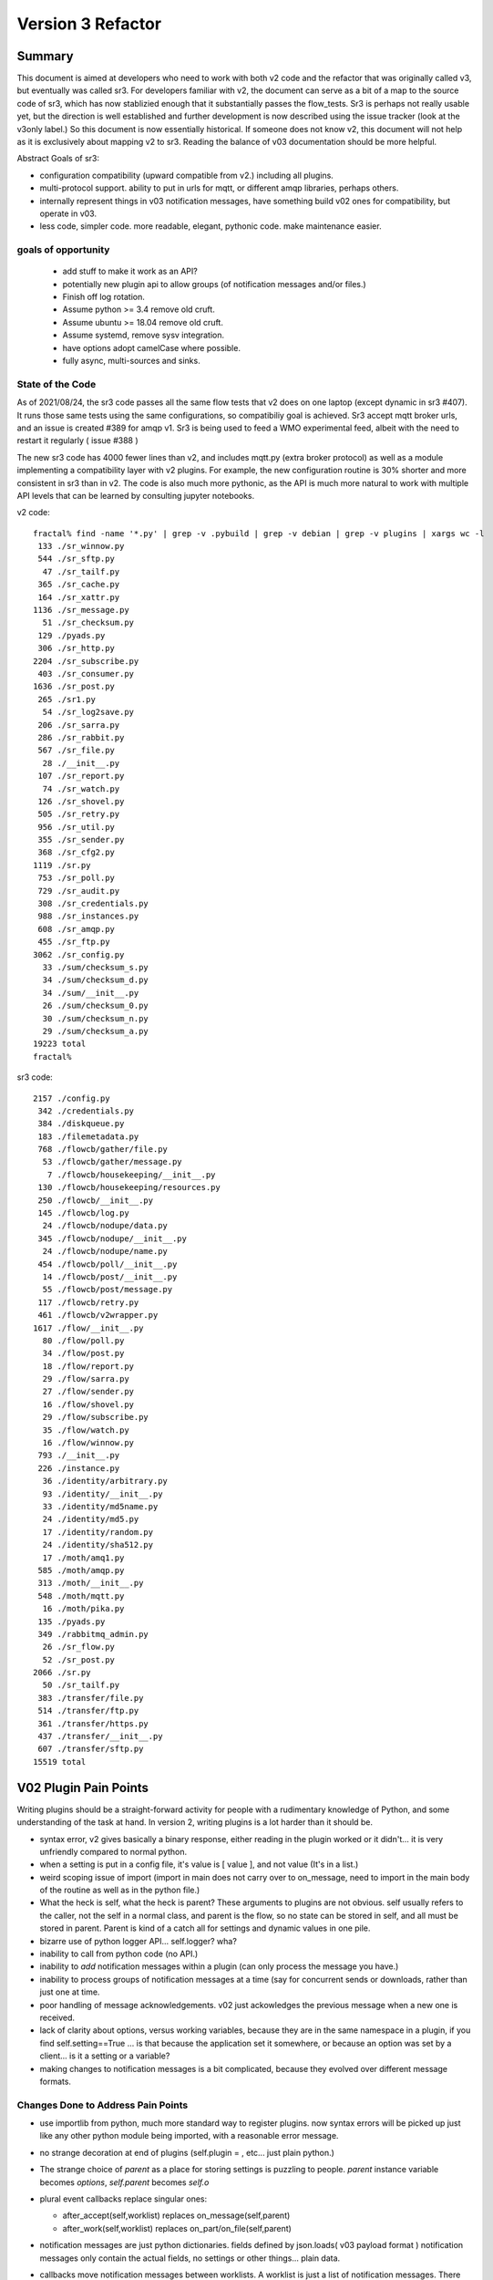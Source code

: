 
==================
Version 3 Refactor
==================

Summary
-------

This document is aimed at developers who need to work with both v2 code and 
the refactor that was originally called v3, but eventually was called sr3.
For developers familiar with v2, the document can serve as a bit of a map 
to the source code of sr3, which has now stablizied enough that it substantially 
passes the flow_tests. Sr3 is perhaps not really usable yet, but the direction
is well established and further development is now described using the issue
tracker (look at the v3only label.) So this document is now essentially 
historical. If someone does not know v2, this document will not help as it is
exclusively about mapping v2 to sr3. Reading the balance of v03 documentation
should be more helpful. 

Abstract Goals of sr3:

* configuration compatibility (upward compatible from v2.) including all plugins.

* multi-protocol support.
  ability to put in urls for mqtt, or different amqp libraries, perhaps others.

* internally represent things in v03 notification messages, have something build
  v02 ones for compatibility, but operate in v03.

* less code, simpler code.
  more readable, elegant, pythonic code.
  make maintenance easier. 


goals of opportunity
~~~~~~~~~~~~~~~~~~~~

  * add stuff to make it work as an API?
  * potentially new plugin api to allow groups (of notification messages and/or files.)
  * Finish off log rotation. 
  * Assume python >= 3.4 remove old cruft.
  * Assume ubuntu >= 18.04 remove old cruft.
  * Assume systemd, remove sysv integration.
  * have options adopt camelCase where possible.
  * fully async, multi-sources and sinks.
 
State of the Code
~~~~~~~~~~~~~~~~~

As of 2021/08/24, the sr3 code passes all the same flow tests that v2 does
on one laptop (except dynamic in sr3 #407). It runs those same tests using the same configurations, so compatibiliy
goal is achieved. Sr3 accept mqtt broker urls, and an issue is created #389 for amqp v1.
Sr3 is being used to feed a WMO experimental feed, albeit with the need
to restart it regularly ( issue #388 )

The new sr3 code has 4000 fewer lines than v2, and includes mqtt.py (extra broker protocol) 
as well as a module implementing a compatibility layer with v2 plugins. For example, the 
new configuration routine is 30% shorter and more consistent in sr3 than in v2.
The code is also much more pythonic, as the API is much more 
natural to work with multiple API levels that can be learned by consulting jupyter notebooks.


v2 code::

  fractal% find -name '*.py' | grep -v .pybuild | grep -v debian | grep -v plugins | xargs wc -l
   133 ./sr_winnow.py
   544 ./sr_sftp.py
    47 ./sr_tailf.py
   365 ./sr_cache.py
   164 ./sr_xattr.py
  1136 ./sr_message.py
    51 ./sr_checksum.py
   129 ./pyads.py
   306 ./sr_http.py
  2204 ./sr_subscribe.py
   403 ./sr_consumer.py
  1636 ./sr_post.py
   265 ./sr1.py
    54 ./sr_log2save.py
   206 ./sr_sarra.py
   286 ./sr_rabbit.py
   567 ./sr_file.py
    28 ./__init__.py
   107 ./sr_report.py
    74 ./sr_watch.py
   126 ./sr_shovel.py
   505 ./sr_retry.py
   956 ./sr_util.py
   355 ./sr_sender.py
   368 ./sr_cfg2.py
  1119 ./sr.py
   753 ./sr_poll.py
   729 ./sr_audit.py
   308 ./sr_credentials.py
   988 ./sr_instances.py
   608 ./sr_amqp.py
   455 ./sr_ftp.py
  3062 ./sr_config.py
    33 ./sum/checksum_s.py
    34 ./sum/checksum_d.py
    34 ./sum/__init__.py
    26 ./sum/checksum_0.py
    30 ./sum/checksum_n.py
    29 ./sum/checksum_a.py
  19223 total
  fractal% 

sr3 code::

  2157 ./config.py
   342 ./credentials.py
   384 ./diskqueue.py
   183 ./filemetadata.py
   768 ./flowcb/gather/file.py
    53 ./flowcb/gather/message.py
     7 ./flowcb/housekeeping/__init__.py
   130 ./flowcb/housekeeping/resources.py
   250 ./flowcb/__init__.py
   145 ./flowcb/log.py
    24 ./flowcb/nodupe/data.py
   345 ./flowcb/nodupe/__init__.py
    24 ./flowcb/nodupe/name.py
   454 ./flowcb/poll/__init__.py
    14 ./flowcb/post/__init__.py
    55 ./flowcb/post/message.py
   117 ./flowcb/retry.py
   461 ./flowcb/v2wrapper.py
  1617 ./flow/__init__.py
    80 ./flow/poll.py
    34 ./flow/post.py
    18 ./flow/report.py
    29 ./flow/sarra.py
    27 ./flow/sender.py
    16 ./flow/shovel.py
    29 ./flow/subscribe.py
    35 ./flow/watch.py
    16 ./flow/winnow.py
   793 ./__init__.py
   226 ./instance.py
    36 ./identity/arbitrary.py
    93 ./identity/__init__.py
    33 ./identity/md5name.py
    24 ./identity/md5.py
    17 ./identity/random.py
    24 ./identity/sha512.py
    17 ./moth/amq1.py
   585 ./moth/amqp.py
   313 ./moth/__init__.py
   548 ./moth/mqtt.py
    16 ./moth/pika.py
   135 ./pyads.py
   349 ./rabbitmq_admin.py
    26 ./sr_flow.py
    52 ./sr_post.py
  2066 ./sr.py
    50 ./sr_tailf.py
   383 ./transfer/file.py
   514 ./transfer/ftp.py
   361 ./transfer/https.py
   437 ./transfer/__init__.py
   607 ./transfer/sftp.py
  15519 total


V02 Plugin Pain Points
----------------------

Writing plugins should be a straight-forward activity for people with a rudimentary
knowledge of Python, and some understanding of the task at hand. In version 2,
writing plugins is a lot harder than it should be.  

* syntax error, v2 gives basically a binary response, either reading in the plugin worked
  or it didn't... it is very unfriendly compared to normal python.

* when a setting is put in a config file, it's value is [ value ], and not value (It's in a list.)

* weird scoping issue of import (import in main does not carry over to on_message, need to import 
  in the main body of the routine as well as in the python file.)

* What the heck is self, what the heck is parent? These arguments to plugins are not obvious. 
  self usually refers to the caller, not the self in a normal class, and parent is the flow,
  so no state can be stored in self, and all must be stored in parent. Parent is kind of
  a catch all for settings and dynamic values in one pile.

* bizarre use of python logger API... self.logger? wha?

* inability to call from python code (no API.)

* inability to *add* notification messages within a plugin (can only process the message you have.)

* inability to process groups of notification messages at a time (say for concurrent sends or 
  downloads, rather than just one at time.

* poor handling of message acknowledgements. v02 just ackowledges the previous message 
  when a new one is received.

* lack of clarity about options, versus working variables, because they are in the same namespace
  in a plugin, if you find self.setting==True  ... is that because the application set it somewhere, 
  or because an option was set by a client... is it a setting or a variable?

* making changes to notification messages is a bit complicated, because they evolved over different message formats.


Changes Done to Address Pain Points
~~~~~~~~~~~~~~~~~~~~~~~~~~~~~~~~~~~

* use importlib from python, much more standard way to register plugins.
  now syntax errors will be picked up just like any other python module being imported,
  with a reasonable error message.

* no strange decoration at end of plugins (self.plugin = , etc... just plain python.)

* The strange choice of *parent* as a place for storing settings is puzzling to people.
  *parent* instance variable becomes *options*,  *self.parent* becomes *self.o*
   
* plural event callbacks replace singular ones:

  *  after_accept(self,worklist) replaces on_message(self,parent)
  *  after_work(self,worklist) replaces on_part/on_file(self,parent)


* notification messages are just python dictionaries. fields defined by json.loads( v03 payload format )
  notification messages only contain the actual fields, no settings or other things...
  plain data.
 
* callbacks move notification messages between worklists. A worklist is just a list of notification messages. There are four:

  * worklist.incoming -- notification messages yet to be processed.
  * worklist.rejected -- notification message which are not to be further processed.
  * worklist.ok -- notification messages which have been successfully processed.
  * worklist.retry   -- notification messages for which processing was attempted, but it failed.

  could add others... significant number of applications for something like *deferred*

* acknowledgements done more pro-actively, as soon as a message is processed
  (for rejected or failed notification messages, this is much sooner than in v2.)

* add scoping mechanism to define plugin properties.

* properties fed to __init__ of the plugin,  parent is gone from the plugins, they should
  just refer to self.o for the options/settings they need. (self.o clearly separates options
  from working data.)

* command-line parsing using python standard argParse library.  Means that keywords no longer work
  with a single -.  Settling on standard use of -- for word based options, and - for abbrevs.
  examples:  Good: --config, and -c, BAD: -config --c .



Ship of Theseus
---------------

It might be that the re-factoring inherent in v03 results in a 
Ship of Theseus, where it works the same way as v02, but all
the parts are different... obviously a concern/risk... 
might be a feature.

Now that we are a good way throught the process, a
mapping of source code transcriptions between
the two versions, is clear:

+--------------------------+---------------------------+
| Version 2 file           | Version 3 file            |
+--------------------------+---------------------------+
| sr_config.py             | config.py                 |
+--------------------------+---------------------------+
| sr_instances.py          | sr.py for most mgmt.      |
|                          | instance.py single proc   |
|                          |                           |
+--------------------------+---------------------------+
| sr_consumer.py           | moth/__init__.py          |
|                          |                           |
| sr_amqp.py               | moth/amqp.py              |
|                          |                           |
| sr_message.py            |                           |
+--------------------------+---------------------------+
| sr_checksum.py           | identity/                 |
|                          |      __init__.py          |
| sum/*                    |      *                    |
+--------------------------+---------------------------+
| sr_cache.py              | flowcb/nodupe.py          |
+--------------------------+---------------------------+
| sr_retry.py              | flowcb/retry.py           |
|                          |                           |
|                          | diskqueue.py              |
+--------------------------+---------------------------+
| sr_post.py               | flowcb/gather/file.py     |
|                          |                           |
|                          | flow/post.py              |
+--------------------------+---------------------------+
| sr_poll.py               | flowcb/poll/              |
|                          |        __init__.py        |
|                          | flow/poll.py              |
|                          |                           |
+--------------------------+---------------------------+
|                          |                           |
|                          | transfer/__init__.py      |
| sr_util.py/sr_proto      | * transfer.Protocol       |
|                          |                           |
| sr_util.py/sr_transport  | flow/__init__.py          |
|                          |                           |
| sr_file.py               | transfer/file.py          |
|                          |                           |
| sr_ftp.py                | transfer/ftp.py           |
|                          |                           |
| sr_http.py               | transfer/http.py          |
|                          |                           |
| sr_sftp.py               | transfer/sftp.py          |
|                          |                           |
+--------------------------+---------------------------+
| plugins/                 | flowcb/  (sr3 ones)       |
|                          | plugins/ still there      |
|                          | for v2 ones.              |
+--------------------------+---------------------------+
| overall flow             | flow/__init__.py          |
+--------------------------+---------------------------+
|                          |                           |
| sr_poll.py               | sr_flow.py                |
|                          | as entry point...         |
| sr_post.py               |                           |
|                          | but generally just use    |
| sr_subscribe.py          | sr.py as single one.      |
|                          |                           |
| sr_shovel.py             |                           |
|                          |                           |
| sr_report.py             |                           |
|                          |                           |
| sr_sarra.py              |                           |
|                          |                           |
| sr_sender.py             |                           |
|                          |                           |
| sr_watch.py              |                           |
|                          |                           |
| sr_winnow.py             |                           |
|                          |                           |
+--------------------------+---------------------------+


Mappings
~~~~~~~~

v2->sr3 instance variables::

    self.user_cache_dir --> self.o.cfg_run_dir

Changes needed in v2 plugins::

    from sarra.sr_util import --> from sarracenia import 



Dictionaries or Members for Properties?
~~~~~~~~~~~~~~~~~~~~~~~~~~~~~~~~~~~~~~~

There seems to be a tension between using class members and dictionaries
for settings. Members seem more convenient, but harder to manipulate,
though we have equivalent idioms. Argparse returns options as their own
members of this parsing object. There is a hierarchy to reconcile:

* protocol defaults
* consumer defaults
* component defaults
* configuration settings (overrides)
* command line options (overrides)

resolving them to apply overrides, mais more sense as operations
on dictionaries, printing, saving loading, again makes more sense
as dictionaries. In code, members are slightly shorter, and perhaps
more idiomatic:: 

   hasattr(cfg,'member') vs. 'member' in cfg (dictionary)

What makes more sense... Does it make any practical difference?
not sure... need to keep the members for places where
callbacks are called, but can use properties elsewhere, if desired.


Known Problems (Solved in sr3)
------------------------------

* passing of logs around is really odd. We didn't understand what 
  python logging objects were. Need to use them in the normal way.
  new modules are built that way...

  In new modules, use the logging.getLogger( __name__ ) convention, but
  often the name does not match the actual source file...  why?
  e.g. a log message from config.py parsing shows up like::

     2020-08-13 ...  [INFO] sarra.sr_credentials parse_file ... msg text...

  why is it labelled sr_credentials? no idea. 


* this weird try/except thing for importing modules... tried removing
  it but it broke parsing of checksums... sigh... have to spend time
  on specifically that problem. On new modules ( sarra.config, 
  sarra.tmpc.*, sr.py ) using normal imports. likely need to
  refactor how checksum plugin mechanism works then try again.

  totally refactored now. Identity class is normal, and separate from flowcb.


Concrete Plan (Done)
--------------------

Replace sarra/sr_config with sarra/sr_cfg2. The new sr_cfg2 uses argparse 
and a simpler model for config file parsing. This became config.py

make sr.py accept operations on subsets, so it becomes the unique entry point.
internalize implementation of all management stuff, declare etc...

HMPC - Topic Message Protocol Client... a generalization of the message
passing library with a simplified API.  abstracts the protocol differences
away. (This later became the Moth module.)

The method of testing is to make modifications and check them against the 
sr_insects development branch. In general, an un-modified sr_insects tests should
work, but since the logs change, there is logic being added on that branch
to parse v2 and sr3 versions in the same way. Thus the development branch tests
are compatible with both stable and work-in-progress versions.

To get each component working, practice with individual unit tests, and then
get to static-flow tests.  Can also do flakey_broker. The work is only going
that far as all the components are converted. Once full conversion is achieved,
then will look at dynamic_flow.

Purpose is not a finished product, but a product with sufficient and 
appropriate structure so that tasks can be delegated with reasonable hope of success.


Done
----

The functionality of sr_amqp.py is completely reproduced in moth/amqp.py 
All the important logic is preserved, but it is transcribed into new classes. 
Should have identical failure recovery behaviour. But it doesn't. We have
static flow test passing, but the flakey broker, which tests such recovery,
is currently broken. (2022/03 all good now!)

sr_cfg2.py was still a stub, it has a lot of features and options, but
it isn't clear how to expand it to all of them. the thing about instances
inheriting from configure... it is odd, but hard to see how changing that
will not break everything, plugin-wise... thinking about having defaults
distributed to the classes that use the settings, and having something
that brings them together, instead of one massive config thing.
renamed to config.py (aka: sarra.config) and exercising it with
sr.py.  It is now a complete replacement.

Replaced the sr_consumer class with a new class that implements the
General Algorithm describe in `Concepts <Concepts.rst#the-general-algorithm>`
This happenned and became the Flow Module, and *the General Algorithm* got 
renamed *the Flow Algorithm*. yes, that is now flow/ class hierarchy.
The main logic is in __init__, and actual components are sub-classes.

Thinking about just removing sr\_ the prefix from classes for replacements,
since they are in sarra directory anyways. so have an internal class 
sarra/instances, sarra/sarra <- replace consumer... This happenned
and became a place holder for progress, meaning that files with sr\_
prefix in the name, that are not entry-points, indicate v2 code that
has not yet been retired/replaced.

Added configuration selection to sr.py (e.g. subscribe/\*) and 
*setup*, and *cleanup* options. 

add/remove/enable/disable/edit (in sr.py) done.

'log' dropped for now... (which log ?)

added list, show, and built prototype shovel... required
a instance (sets state files and logs) and then calls flow... 
flow/run() is visibly  the general algorithm,
shovel is a sub-class of flow.

Got a skeleton for v2 plugins working (v2wrapper.py) implemented 
import-based and group oriented sr3 plugin framework. ( #213 )

cache (now called noDupe) working.

re-wrote how the sr3 callbacks work to use worklists, and then re-cast
cache and retry v2plugins as sr3 callbacks themselves.

renamed message queue abstract class from tmpc to moth
(what does a Sarracenia eat?)

With shovel and winnow replaced by new implementations, it passes
the dynamic flow test, including the Retry module ported to sr3, and
a number of v2 modules used as-is.

Completed an initial version of the sr_post component now (in sr3: flowcb.gather.file.File)
Now working on sr_poll, which will take a while because it involve refactoring: sr_file, sr_http,
sr_ftp, sr_sftp into the transfer module

Mostly done sr_subscribe, which, in the old version, is a base class for all other components,
but in sr3 is just the first component that actually downloads data. So encountering all
issues with data download, and flowcb that do interesting things. Mostly done, but 
flowcb not quite working.

sr_sarra was straightforward once sr_subscribe was done.  

re-implemented Transfer get to have conventional return value as the number of bytes 
transferred, and if they differ, that signals an issue.

sr_sender send now done, involved a lot more thinking about how to set new\_ fields
in notification messages. but once that was done, was able to remove both the sender and sr_subscribe
(the parent class of most components) and allowed removal of sr_cache, sr_consumer, sr_file,
sr_ftp, sr_http, sr_message, sr_retry, and sr_sftp, sum/\*, sr_util.

That's the end of the most difficult part.  

There was one commit to reformat the entire codebase to PEP style using yapf3.
Now I have the yapf3 pre-commit hook that reformats changes so that the entire codebase
remains yapf3 formatted.

Also have written message rate limiting into core, so now have message_rate_min, and message_rate_max
settings that replace/deprecate v2 post_rate_limit plugin.


Worries Addressed
~~~~~~~~~~~~~~~~~

This section contains issues that were taken care of.  They were a bother for a while,
so noting down what the solution was.

* logging using __name__ sometimes ends up claiming to be from the wrong file.
  example::  

    2020-08-16 01:31:52,628 [INFO] sarra.sr_credentials set_newMessageFields FIXME new_dir=/home/peter/sarra_devdocroot/download

  set_newMessageFields is in config.py not sr_credentials... why it is doing that?
  Likely wait until all legacy code is replaced before tackling this.
  if this doesn't get fixed, then make it a bug report.

  fixed: note... the problem was that the logger declaration must be AFTER all 
  imports.  Concretely::

    logger = logging.getLogger( __name__ )

  must be placed after all imports.

* sr_audit ? what to do. Removed.

* all non entry_point sr_*.py files can be removed.
  remove sum sub-directory. sr_util.py


Accel Overhaul
~~~~~~~~~~~~~~

plugin compatiblity under review... decided to re-write the accel_* plugins for sr3, and
change the API because the v2 one has fundamental deficiencies:

* the do_get api deals with failure by raising an exception... there is no checking
  of return codes on built-in routines... It is possiby taken care of by try/except, 
  but would prefer for a normal program flow to be able to trace and
  report when an i/o failure happens (keep try/except to as small a scale as we can.)

* there is a highly... idiosyncratic nature of the do_get, for example in the v2 accel_scp,
  where it calls do_get, and then decides not to run and falls through to the built-in 
  one. This logic is rarely helpful, difficult to explain, and confusing to diagnose
  in practice.

Have re-written accel_wget, and accel_scp to the new api... working through static-flow
to test them. There is also logic to spot v2 invocations of them, and replace with sr3
in the configuration. And the first attempt was quite convoluted... was not happy.
2nd attempt also... working on a third one.

Re-wrote again, just adding getAccelerated() to the Transfer API, so it is built-in
instead of being a plugin.  Any Transfer class can specify an accelerator and it
will be triggered by accel_threshold. https and sftp/scp accelerators are implemented.

DoneTodo
--------

Items from the TODO list that have been addressed.

* migrate sr_xattr.py to sarra/xattr.py (now called sarracenia/filemetadata.py)

* fix flakey_broker test to pass. (done!)

* update documentation... change everything to use sr3 entry point, yes done.
  (See transition point below.)

* consider transition, life with both versions... should sr.py --> sr3.py ? Yes. Done
  should we have a separate debian package with transition entry points
  (sr_subscribe and friends only included in compat package, and all)
  interactivity natively only happens through sr3?
  now called metpx-sr3

* perhaps move the whole plugin thing up a level (get rid of directory)
  so Plugin becomes a class instantiated in sarra/__init__.py... puts
  plugins and built-in code on a more even level... for example how
  do plugin transfer protocols work?  thinking... This is sort of done
  now: plugin became flowcb. Identity is removed from the hierarchy.
  Class extension is now a separate kind of plugin (via import)

* change default topic_prefix to v03.post done 2021/02

* change default topic_prefix to v03 done 2021/03

* change topic_prefix to topicPrefix done 2021/03

* Adjust Programmer's Guide to reflect new API. done 2021/02

* log incoherency between 'info' and logging.INFO prevents proper log control.
  FIXED 2021/02.

* missing accelerators:  sftp.putAcc, ftp.putAc, ftp.getAc, file.getAc, 

* migrate sr_credentials.py to sarracenia/credentials.py.

* remove *post* from v03 topic trees. Done!

* cleanup entry points: sr_audit, sr_tailf, sr_log2save, 

* test with dynamic-flow.

* MQTT Support (Done!)


BUGS/Concerns/Issues
--------------------

migrated to github issues with v3only tag.

After Parity: True Improvements
-------------------------------

TODO
----

At this point am able to report existing problems as issues with the v03only tag.
so below is the things leftover after refactor:

* added "missing defaults" message, examine list, and see if we should set them all.
  check_undeclared_options missing defaults: {'discard', 'exchangeSplit', 
  'pipe', 'post_total_maxlag', 'exchangeSuffix', 'destination', 'inplace', 
  'report_exchange', 'post_exchangeSplit', 'set_passwords', 'declare_exchange', 
  'sanity_log_dead', 'report_daemons', 'realpathFilter', 'reconnect', 
  'post_exchangeSuffix', 'save', 'cache_stat', 'declare_queue', 
  'bind_queue', 'dry_run', 'sourceFromExchange', 'retry_mode', 'poll_without_vip', 'header'}
  #405

* #369 ... clean shutdown

* figure out an AsyncAPI implementation for subscription at least. #401

* get partitioned file transfers working again. #396
  `<on_part_assembly.rst>`_

* convert existing poll to poll0 ? old poll. #394

* alarm_set truncates to integers... hmm.. use setitimer instead?  #397

* outlet option is missing. #398

* vhost support needed. #384

* sr_poll active/passive bug #29

* realpathFilter is used by CMOI. Seems to be disappeared in sr3. It's there in the C version. #399

* port rest of v02 plugins to v03 equivalents and add mappings in config.py, #400
  so that we have barely any v2's left. 

* transfer/sftp.py remove file_index from implementation ( #367 ) depend on NoDupe.py

* full async mode for MQP's. requires publish_retry functionality.
  (again in future plans above.) #392

* once full async mode available, allow multiple gathers and publishes.
  (again in future plans above.) #392

* #33 add hostname to default queue.

* #348 add statehost to .cache directory tree.



Not Baked/Thinking
------------------

Structural code things that are not settled, may change.
Probably need to be settled before having anyone else dive in.

* scopable properties for internal classes, like they exist for plugins. #402
  I think this is done.  Would have to document somewhere,
  testing and demoing at the same time.

* took the code required to implement set_newMessageFields (now called
  sarracenia.Message.updateFieldsAccept) verbatim from v2.
  It is pretty hairy... perhaps turn into a plugin, to get it out of the 
  main code? Don't think it will ever go away. It is fairly ugly, but 
  very useful and heavily used in existing configs. probably OK. 

* changing recovery model, so that all retry/logic is in main loop,  #392
  and moth just returns immediately. Point being could have multiple
  gathers for multiple upstreams, and get notification messages from whichever is
  live...  also end up with a single loop that way... cleaner.
  likely equivalent to async mode mentioned above.

* *gather* as a way of separating having multiple input brokers.  #392
  so could avoid needing a winnow, but just having a subscriber connect to 
  multiple upstreams directly.
  likely equivalent to async, and multi-gather.

* think about API by sub-classing flow... and having it auto-integrate
  with sr entry point... hmm... likely look at this when updating
  Programmer's Guide. 

* more worklists? rename failed -> retry or deferred.  Add a new failed
  where failed represents a permanent failure. and the other represents
  to be retried later.

* `MQTT issues <mqtt_issues.rst>`_


FIXME/Deferred
--------------

The point of the main sr3 work is to get a re-factor done to the point where
the code is understandable to new coders, so that tasks can be assigned.
This section includes a mix of tasks that can hopefully be assigned, 

FIXME are things left to the side that need to be seen to.


* **RELEASE BLOCKER** hairy. #403
  sr_watch does not batch things. It just dumps an entire tree.
  This will need to be re-wored before release into an iterator style approach.
  so if you start in a tree with a million files, it will scan the entire million
  and present them as a single in memory worklist.  This will have performance
  problems.  want to incrementally proceed though lists one 'prefetch' batch
  at a time.

  There is an interim fix to pretend it does batching properly, but the memory
  impact and delay to producing the first file is still there, but at least
  returns one batch at a time.

* **RELEASE BLOCKER** logs of sr_poll and sr_watch tend to get humungous way too quickly. #389

* try out jsonfile for building notification messages to post. can build json incrementally, #402
  so you do not need to delete the _deleteOnPost elements (can just skip over them)

* um... add the protocols.   mqtt and qpid-proton (amq1) #389

* make sure stop actually works... seeing strays after tests... but changing too much 
  to really know. need to check. It does!

* We gave up on partitioned sending as a retrenchment for the refactor. It will come in a
  later version.

* reporting features mostly removed.

Transition
----------

Do not know if straightforward (Replacement) upgrade is a good approach. Will it be possible to test sarra 
sufficiently such that upgrades of entire pumps are possible? or will incremental (parallel) upgrades 
be required?

It depends on whether sr3 will work as a drop-in replacement or not. There is some incompatibility
we know will happen with do_* plugins. If that is sufficiently well documented and easily
dealt with, then it might not be a problem. On the other hand, if there are subtle
problems, then a parallel approach might be needed.

Replacement
~~~~~~~~~~~

The package has the same name as v2 ones (metpx-sarracenia) differing only in version number.
Installing the new replaces the old completely. This requires that the new version be equal
or better than the old in all aspects, or that installation be confined to test machines
until that point is reached.

This takes longer to get initial installation, but has much clearer demarcation (you know
when you are done.)


Parallel
~~~~~~~~

Name the package metpx-sarra3 and have the python class directory be sarra3 (instead of sarra.)
(also ~/.config/sr3 and ~/.cache/sr3. likely the .cache files must be different because
retry files have different formats? validate. ) So one can copy configurations from old to
new and run both versions in parallel. The central entry point would be sr3 (rather than
sr), and to avoid confusion the other entry points (sr_subscribe etc...) would be omitted
so that v2 code would work unchanged. Might require some tweaks to have the sr classes
ignore instances from the other versions.

This is similar to python2 to python3 transition. Allows deployment of sr3 without having
to convert entirely to it. Allows running some components, and building maturity slowly
while others are not ready. It facilitates A:B testing, running the same configuration
with one version or the other without having the install or use a different machine,
facilitating verification of compatibility.

Conclusion
~~~~~~~~~~

Have implemented Parallel model, with APPNAME=sr3 ( ~/.config/sr3, ~/.cache/sr3 )
sr3\_ prefix replacing sr\_ for all commands, and changing the sarra Python class to
the full sarracenia name to avoid clashing python classes.



Incompatibilities
-----------------

There are not supposed to be any. This is a running list of things to fix or document.
breaking changes:


* in sr3, use -- for full word options, like --config, or --broker.  In v2 you could use -config and -broker,
  but that will end badly in sr3.  In the old command line parser, -config, and --config were the same, which 
  was idiosyncratic.  The new
  command line option parser is built on ArgParse, and interprets a single - as prefix a single option where the
  the subsequent letters are and argument.  Example

  -config hoho.conf  -> in v2 refers to loading the hoho.conf file as a configuration.

  in sr3, it will be interpreted as -c (config) load the onfig.conf gile, and hoho.conf is part of some subsequent option.

* loglevel none -> loglevel notset (now passing loglevel setting directly to python logging module, none isn't defined.)

* log messages and output in interactive, will be completely different.

* dropped settings: use_amqplib, use_pika... replaced by separate per protocol implementation libraries. amqp uses the 'amqp' library which is neither of the above. ( commit 02fad37b89c2f51420e62f2f883a3828d2056de1 )

* dropping on_watch plugins. afaict, no-one uses them.  The way v03 works it would be an after_accept for a watch.
  makes more sense that way anyways.

* plugins that access internals of sr_retry need to be rewritten, as the class is now plugin/retry.py.
  the way to queue something for retry in current plugins is to append them to the failed queue.
  This is only an issue in the flow tests of sr_insects.

* do_download and do_send were 1st pass at *schemed* plugins, I think they should be deprecated/replaced
  by do_get and do_put. unclear whether there is a need for these anymore (download and send plugins are
  at wrong level of abstraction)

* do_download, do_send, do_get, do_put are *schemed* downloads... that is, rather than stacking so that
  all are called, they are registered for particular protocols.  in v2, for example accel_* plugins would
  register the "download" scheme. an on_message entry point would alter the scheme so that the do_* routine
  would be invoked. In v2, the calling signature for all plugins is the same (self, parent) but for
  these do_get and do_put cases, that is quite counter productive. so instead have a calling signature
  identical to built-in protocol get/put... src_file, dst_file, src_offset, dst_offset, len )
  Resolution: just implement new Transfer classes, does not naturally fit in flowcb.

* In v2, mirror default settings used to be False in all components except sr_sarra.
  but the mirror setting was not honoured in shovel, and winnow (bug #358) 
  this bug is corrected in sr3, but then you notice that the default is wrong.
 
  In sr3, the default for mirror is changed to True for all flows except subscribe, which
  is the least surprising behaviour given the default to False in v2.
   
* in v2, download does not check the length of a file while it is downloading.
  in sr3, it does. as an example, when using sftp as a poll, ls will list the size of a symbolic link.
  When it downloads, it gets the actual file, and not the symlink, so the size is different.

  Example from flow test::

       2021-04-03 10:13:07,310 [ERROR] sarracenia.transfer read_writelocal util/writelocal mismatched file length writing FCAS31_KWBC_031412___39224.slink. Message said to expect 135 bytes.  Got 114 bytes.

  the file is 114 bytes, by the link path is 135 bytes... 
  both v2 and sr3 download the file and not the link, but sr3 produces this error message.
  Thinking about this one...  is it a bug in poll? 

* In v2, if you delete a file, and then re-create it, an event will be created.
  In sr3, if you do the same, the old entry will be in the nodupe cache, and the event will be suppressed.
  I have noticed this difference, but not sure which version's behaviour is correct.
  it could be fixed, if we decide the old behaviour is right.


Features
--------

* All the components are now derived from the *flow* class, and run the general algorithm already
  designed as the basis of v2, but never implemented as such.

* The extension API is now vanilla python with no magic settings. just standard classes, using standard import mechanism.
  debugging should be much simpler now as the interpreter will provide much better error messages on startup.
  The v2 style plugins are now called *flow callbacks*, and there are a number of classes (identity, moth, 
  transfer, perhaps flow) that permit extension by straightforward sub-classing. This should make it much
  easier to add additional protocols for transport and messages, as well checksum algorithms for new data types.

* sarra.moth class abstracts away AMQP, so messaging protocol becomes pluggable.

* use the sarracenia/ prefix (already present) to replace sr\_ prefix on modules.

* API access to flows. (so can build entirely new programs in python by subclassing.)

* properties/options for classes are now hierarchical, so can set debug to specific classes within app.

* sr ability to select multiple components and configurations to operate on.

* sr list examples is now used to display examples separate from the installed ones.

* sr show is now used to display the parsed configuration.

* notification messages are acknowledged more quickly, should help with throughput.

* FlowCB plugin entry_points are now based on groups of notification messages, rather than individual ones, allowing people
  to organize concurrent work.

* identity (checksums) are now plugins.

* gather (inlet? sources of notification messages) are now plugins.

* added typing to options settings, so plugins can declare: size, duration, string, or list.


